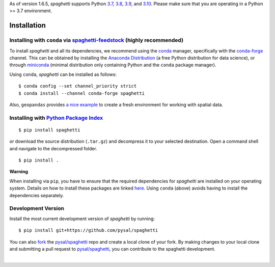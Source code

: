 .. Installation

As of version 1.6.5, `spaghetti` supports Python 3.7_, 3.8_, 3.9_, and 3.10_. Please make sure that you are operating in a Python >= 3.7 environment.

Installation
============

Installing with ``conda`` via `spaghetti-feedstock`_ (highly recommended)
-------------------------------------------------------------------------

To install `spaghetti` and all its dependencies, we recommend using the conda_ manager, specifically with the conda-forge_ channel. This can be obtained by installing the `Anaconda Distribution`_ (a free Python distribution for data science), or through miniconda_ (minimal distribution only containing Python and the ``conda`` package manager). 

Using ``conda``, `spaghetti` can be installed as follows::

  $ conda config --set channel_priority strict
  $ conda install --channel conda-forge spaghetti

Also, ``geopandas`` provides `a nice example`_ to create a fresh environment for working with spatial data.


Installing with `Python Package Index`_
---------------------------------------
::

  $ pip install spaghetti


*or* download the source distribution (``.tar.gz``) and decompress it to your selected destination. Open a command shell and navigate to the decompressed folder. ::

  $ pip install .

.. role:: rubric

**Warning**

When installing via ``pip``, you have to ensure that the required dependencies for `spaghetti` are installed on your operating system. Details on how to install these packages are linked here_. Using ``conda`` (above) avoids having to install the dependencies separately.


Development Version
-------------------

Install the most current development version of `spaghetti` by running::

  $ pip install git+https://github.com/pysal/spaghetti

You can  also fork_ the `pysal/spaghetti`_ repo and create a local clone of your fork. By making changes to your local clone and submitting a pull request to `pysal/spaghetti`_, you can contribute to the spaghetti development.

|

.. _3.7: https://docs.python.org/3.7/
.. _3.8: https://docs.python.org/3.8/
.. _3.9: https://docs.python.org/3.9/
.. _3.10: https://docs.python.org/3.10/
.. _spaghetti-feedstock: https://github.com/conda-forge/spaghetti-feedstock
.. _a nice example: https://geopandas.readthedocs.io/en/latest/getting_started/install.html#creating-a-new-environment
.. _conda: https://docs.conda.io/en/latest/
.. _conda-forge: https://conda-forge.org
.. _Anaconda Distribution: https://docs.continuum.io/anaconda/
.. _miniconda: https://docs.conda.io/en/latest/miniconda.html
.. _Python Package Index: https://pypi.org/project/spaghetti/
.. _pysal/spaghetti: https://github.com/pysal/spaghetti
.. _fork: https://help.github.com/articles/fork-a-repo/
.. _here: https://github.com/pysal/spaghetti#requirements
